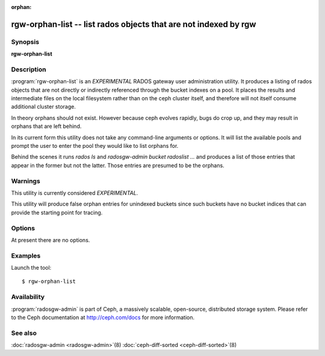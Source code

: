 :orphan:

==================================================================
 rgw-orphan-list -- list rados objects that are not indexed by rgw
==================================================================

.. program:: rgw-orphan-list

Synopsis
========

| **rgw-orphan-list**

Description
===========

:program:`rgw-orphan-list` is an *EXPERIMENTAL* RADOS gateway user
administration utility. It produces a listing of rados objects that
are not directly or indirectly referenced through the bucket indexes
on a pool. It places the results and intermediate files on the local
filesystem rather than on the ceph cluster itself, and therefore will
not itself consume additional cluster storage.

In theory orphans should not exist. However because ceph evolves
rapidly, bugs do crop up, and they may result in orphans that are left
behind.

In its current form this utility does not take any command-line
arguments or options. It will list the available pools and prompt the
user to enter the pool they would like to list orphans for.

Behind the scenes it runs `rados ls` and `radosgw-admin bucket
radoslist ...` and produces a list of those entries that appear in the
former but not the latter. Those entries are presumed to be the
orphans.

Warnings
========

This utility is currently considered *EXPERIMENTAL*.

This utility will produce false orphan entries for unindexed buckets
since such buckets have no bucket indices that can provide the
starting point for tracing.

Options
=======

At present there are no options.

Examples
========

Launch the tool::

        $ rgw-orphan-list

Availability
============

:program:`radosgw-admin` is part of Ceph, a massively scalable, open-source,
distributed storage system.  Please refer to the Ceph documentation at
http://ceph.com/docs for more information.

See also
========

:doc:`radosgw-admin <radosgw-admin>`\(8)
:doc:`ceph-diff-sorted <ceph-diff-sorted>`\(8)

